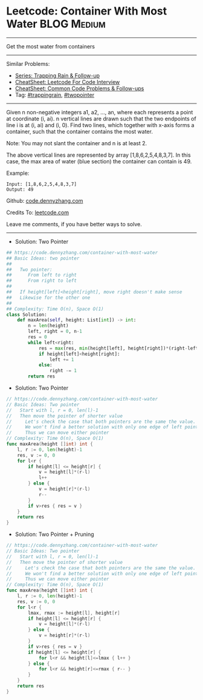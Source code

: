 * Leetcode: Container With Most Water                               :BLOG:Medium:
#+STARTUP: showeverything
#+OPTIONS: toc:nil \n:t ^:nil creator:nil d:nil
:PROPERTIES:
:type:     trappingrain, twopointer
:END:
---------------------------------------------------------------------
Get the most water from containers
---------------------------------------------------------------------
#+BEGIN_HTML
<a href="https://github.com/dennyzhang/code.dennyzhang.com/tree/master/problems/container-with-most-water"><img align="right" width="200" height="183" src="https://www.dennyzhang.com/wp-content/uploads/denny/watermark/github.png" /></a>
#+END_HTML
Similar Problems:
- [[https://code.dennyzhang.com/followup-trappingrain][Series: Trapping Rain & Follow-up]]
- [[https://cheatsheet.dennyzhang.com/cheatsheet-leetcode-A4][CheatSheet: Leetcode For Code Interview]]
- [[https://cheatsheet.dennyzhang.com/cheatsheet-followup-A4][CheatSheet: Common Code Problems & Follow-ups]]
- Tag: [[https://code.dennyzhang.com/followup-trappingrain][#trappingrain]], [[https://code.dennyzhang.com/review-twopointer][#twopointer]]
---------------------------------------------------------------------
Given n non-negative integers a1, a2, ..., an, where each represents a point at coordinate (i, ai). n vertical lines are drawn such that the two endpoints of line i is at (i, ai) and (i, 0). Find two lines, which together with x-axis forms a container, such that the container contains the most water.

Note: You may not slant the container and n is at least 2.

[[image-blog:Leetcode: Container With Most Water][https://raw.githubusercontent.com/dennyzhang/code.dennyzhang.com/master/problems/container-with-most-water/my.jpg]]

The above vertical lines are represented by array [1,8,6,2,5,4,8,3,7]. In this case, the max area of water (blue section) the container can contain is 49.
 
Example:
#+BEGIN_EXAMPLE
Input: [1,8,6,2,5,4,8,3,7]
Output: 49
#+END_EXAMPLE

Github: [[https://github.com/dennyzhang/code.dennyzhang.com/tree/master/problems/container-with-most-water][code.dennyzhang.com]]

Credits To: [[https://leetcode.com/problems/container-with-most-water/description/][leetcode.com]]

Leave me comments, if you have better ways to solve.
---------------------------------------------------------------------
- Solution: Two Pointer
#+BEGIN_SRC python
## https://code.dennyzhang.com/container-with-most-water
## Basic Ideas: two pointer
##
##   Two pointer: 
##      From left to right
##      From right to left
##
##   If height[left]<height[right], move right doesn't make sense
##   Likewise for the other one
##
## Complexity: Time O(n), Space O(1)
class Solution:
    def maxArea(self, height: List[int]) -> int:
        n = len(height)
        left, right = 0, n-1
        res = 0
        while left<right:
            res = max(res, min(height[left], height[right])*(right-left))
            if height[left]<height[right]:
                left += 1
            else:
                right -= 1
        return res
#+END_SRC

- Solution: Two Pointer
#+BEGIN_SRC go
// https://code.dennyzhang.com/container-with-most-water
// Basic Ideas: Two pointer
//   Start with l, r = 0, len(l)-1
//   Then move the pointer of shorter value
//     Let's check the case that both pointers are the same the value.
//     We won't find a better solution with only one edge of left pointer or right pointer.
//     Thus we can move either pointer
// Complexity: Time O(n), Space O(1)
func maxArea(height []int) int {
    l, r := 0, len(height)-1
    res, v := 0, 0
    for l<r {
        if height[l] <= height[r] {
            v = height[l]*(r-l)
            l++
        } else {
            v = height[r]*(r-l)
            r--
        }
        if v>res { res = v }
    }
    return res
}
#+END_SRC

- Solution: Two Pointer + Pruning
#+BEGIN_SRC go
// https://code.dennyzhang.com/container-with-most-water
// Basic Ideas: Two pointer
//   Start with l, r = 0, len(l)-1
//   Then move the pointer of shorter value
//     Let's check the case that both pointers are the same the value.
//     We won't find a better solution with only one edge of left pointer or right pointer.
//     Thus we can move either pointer
// Complexity: Time O(n), Space O(1)
func maxArea(height []int) int {
    l, r := 0, len(height)-1
    res, v := 0, 0
    for l<r {
        lmax, rmax := height[l], height[r]
        if height[l] <= height[r] {
            v = height[l]*(r-l)
        } else {
            v = height[r]*(r-l)
        }
        if v>res { res = v }
        if height[l] <= height[r] {
            for l<r && height[l]<=lmax { l++ }
        } else {
            for l<r && height[r]<=rmax { r-- }
        }
    }
    return res
}
#+END_SRC

#+BEGIN_HTML
<div style="overflow: hidden;">
<div style="float: left; padding: 5px"> <a href="https://www.linkedin.com/in/dennyzhang001"><img src="https://www.dennyzhang.com/wp-content/uploads/sns/linkedin.png" alt="linkedin" /></a></div>
<div style="float: left; padding: 5px"><a href="https://github.com/dennyzhang"><img src="https://www.dennyzhang.com/wp-content/uploads/sns/github.png" alt="github" /></a></div>
<div style="float: left; padding: 5px"><a href="https://www.dennyzhang.com/slack" target="_blank" rel="nofollow"><img src="https://www.dennyzhang.com/wp-content/uploads/sns/slack.png" alt="slack"/></a></div>
</div>
#+END_HTML
